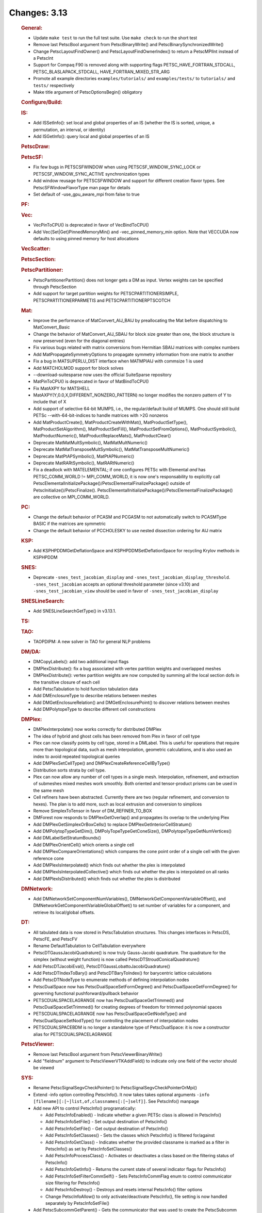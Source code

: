 =============
Changes: 3.13
=============


   .. rubric:: General:

   -  Update ``make test`` to run the full test suite. Use
      ``make check`` to run the short test
   -  Remove last PetscBool argument from PetscBinaryWrite() and
      PetscBinarySynchronizedWrite()
   -  Change PetscLayoutFindOwner() and PetscLayoutFindOwnerIndex() to
      return a PetscMPIInt instead of a PetscInt
   -  Support for Compaq F90 is removed along with supporting flags
      PETSC_HAVE_FORTRAN_STDCALL, PETSC_BLASLAPACK_STDCALL,
      HAVE_FORTRAN_MIXED_STR_ARG
   -  Promote all example directories ``examples/tutorials/`` and
      ``examples/tests/`` to ``tutorials/`` and ``tests/`` respectively
   -  Make title argument of PetscOptionsBegin() obligatory

   .. rubric:: Configure/Build:

   .. rubric:: IS:

   -  Add ISSetInfo(): set local and global properties of an IS (whether
      the IS is sorted, unique, a permutation, an interval, or identity)
   -  Add ISGetInfo(): query local and global properties of an IS

   .. rubric:: PetscDraw:

   .. rubric:: PetscSF:

   -  Fix few bugs in PETSCSFWINDOW when using PETSCSF_WINDOW_SYNC_LOCK
      or PETSCSF_WINDOW_SYNC_ACTIVE synchronization types
   -  Add window reusage for PETSCSFWINDOW and support for different
      creation flavor types. See PetscSFWindowFlavorType man page for
      details
   -  Set default of -use_gpu_aware_mpi from false to true

   .. rubric:: PF:

   .. rubric:: Vec:

   -  VecPinToCPU() is deprecated in favor of VecBindToCPU()
   -  Add Vec{Set|Get}PinnedMemoryMin() and -vec_pinned_memory_min
      option. Note that VECCUDA now defaults to using pinned memory for
      host allocations

   .. rubric:: VecScatter:

   .. rubric:: PetscSection:

   .. rubric:: PetscPartitioner:

   -  PetscPartitionerPartition() does not longer gets a DM as input.
      Vertex weights can be specified through PetscSection
   -  Add support for target partition weights for
      PETSCPARTITIONERSIMPLE, PETSCPARTITIONERPARMETIS and
      PETSCPARTITIONERPTSCOTCH

   .. rubric:: Mat:

   -  Improve the performance of MatConvert_AIJ_BAIJ by preallocating
      the Mat before dispatching to MatConvert_Basic
   -  Change the behavior of MatConvert_AIJ_SBAIJ for block size greater
      than one, the block structure is now preserved (even for the
      diagonal entries)
   -  Fix various bugs related with matrix conversions from Hermitian
      SBAIJ matrices with complex numbers
   -  Add MatPropagateSymmetryOptions to propagate symmetry information
      from one matrix to another
   -  Fix a bug in MATSUPERLU_DIST interface when MATMPIAIJ with
      commsize 1 is used
   -  Add MATCHOLMOD support for block solves
   -  --download-suitesparse now uses the official SuiteSparse
      repository
   -  MatPinToCPU() is deprecated in favor of MatBindToCPU()
   -  Fix MatAXPY for MATSHELL
   -  MatAXPY(Y,0.0,X,DIFFERENT_NONZERO_PATTERN) no longer modifies the
      nonzero pattern of Y to include that of X
   -  Add support of selective 64-bit MUMPS, i.e., the regular/default
      build of MUMPS. One should still build PETSc --with-64-bit-indices
      to handle matrices with >2G nonzeros
   -  Add MatProductCreate(), MatProductCreateWithMat(),
      MatProductSetType(), MatProductSetAlgorithm(),
      MatProductSetFill(), MatProductSetFromOptions(),
      MatProductSymbolic(), MatProductNumeric(),
      MatProductReplaceMats(), MatProductClear()
   -  Deprecate MatMatMultSymbolic(), MatMatMultNumeric()
   -  Deprecate MatMatTransposeMultSymbolic(),
      MatMatTransposeMultNumeric()
   -  Deprecate MatPtAPSymbolic(), MatPtAPNumeric()
   -  Deprecate MatRARtSymbolic(), MatRARtNumeric()
   -  Fix a deadlock with MATELEMENTAL; if one configures PETSc with
      Elemental *and* has PETSC_COMM_WORLD != MPI_COMM_WORLD, it is now
      one's responsability to explicitly call
      PetscElementalInitializePackage()/PetscElementalFinalizePackage()
      outside of PetscInitialize()/PetscFinalize().
      PetscElementalInitializePackage()/PetscElementalFinalizePackage()
      are collective on MPI_COMM_WORLD.

   .. rubric:: PC:

   -  Change the default behavior of PCASM and PCGASM to not
      automatically switch to PCASMType BASIC if the matrices are
      symmetric
   -  Change the default behavior of PCCHOLESKY to use nested dissection
      ordering for AIJ matrix

   .. rubric:: KSP:

   -  Add KSPHPDDMGetDeflationSpace and KSPHPDDMSetDeflationSpace for
      recycling Krylov methods in KSPHPDDM

   .. rubric:: SNES:

   -  Deprecate ``-snes_test_jacobian_display`` and
      ``-snes_test_jacobian_display_threshold``. ``-snes_test_jacobian``
      accepts an optional threshold parameter (since v3.10) and
      ``-snes_test_jacobian_view`` should be used in favor of
      ``-snes_test_jacobian_display``

   .. rubric:: SNESLineSearch:

   -  Add SNESLineSearchGetType() in v3.13.1.

   .. rubric:: TS:

   .. rubric:: TAO:

   -  TAOPDIPM: A new solver in TAO for general NLP problems

   .. rubric:: DM/DA:

   -  DMCopyLabels(): add two additional input flags
   -  DMPlexDistribute(): fix a bug associated with vertex partition
      weights and overlapped meshes
   -  DMPlexDistribute(): vertex partition weights are now computed by
      summing all the local section dofs in the transitive closure of
      each cell
   -  Add PetscTabulation to hold function tabulation data
   -  Add DMEnclosureType to describe relations between meshes
   -  Add DMGetEnclosureRelation() and DMGetEnclosurePoint() to discover
      relations between meshes
   -  Add DMPolytopeType to describe different cell constructions

   .. rubric:: DMPlex:

   -  DMPlexInterpolate() now works correctly for distributed DMPlex
   -  The idea of hybrid and ghost cells has been removed from Plex in
      favor of cell type
   -  Plex can now classify points by cell type, stored in a DMLabel.
      This is useful for operations that require more than topological
      data, such as mesh interpolation, geometric calculations, and is
      also used an index to avoid repeated topological queries
   -  Add DMPlexSetCellType() and DMPlexCreateReferenceCellByType()
   -  Distribution sorts strata by cell type.
   -  Plex can now allow any number of cell types in a single mesh.
      Interpolation, refinement, and extraction of submeshes mixed
      meshes work smoothly. Both oriented and tensor-product prisms can
      be used in the same mesh
   -  Cell refiners have been abstracted. Currently there are two
      (regular refinement, and conversion to hexes). The plan is to add
      more, such as local extrusion and conversion to simplices
   -  Remove SimplexToTensor in favor of DM_REFINER_TO_BOX
   -  DMForest now responds to DMPlexGetOverlap() and propagates its
      overlap to the underlying Plex
   -  Add DMPlexGetSimplexOrBoxCells() to replace
      DMPlexGetInteriorCellStratum()
   -  Add DMPolytopTypeGetDim(), DMPolyTopeTypeGetConeSize(),
      DMPolytopeTypeGetNumVertices()
   -  Add DMLabelSetStratumBounds()
   -  Add DMPlexOrientCell() which orients a single cell
   -  Add DMPlexCompareOrientations() which compares the cone point
      order of a single cell with the given reference cone
   -  Add DMPlexIsInterpolated() which finds out whether the plex is
      interpolated
   -  Add DMPlexIsInterpolatedCollective() which finds out whether the
      plex is interpolated on all ranks
   -  Add DMPlexIsDistributed() which finds out whether the plex is
      distributed

   .. rubric:: DMNetwork:

   -  Add DMNetworkSetComponentNumVariables(),
      DMNetworkGetComponentVariableOffset(), and
      DMNetworkGetComponentVariableGlobalOffset() to set number of
      variables for a component, and retrieve its local/global offsets.

   .. rubric:: DT:

   -  All tabulated data is now stored in PetscTabulation structures.
      This changes interfaces in PetscDS, PetscFE, and PetscFV
   -  Rename DefaultTabulation to CellTabulation everywhere
   -  PetscDTGaussJacobiQuadrature() is now truly Gauss-Jacobi
      quadrature. The quadrature for the simplex (without weight
      function) is now called PetscDTStroudConicalQuadrature()
   -  Add PetscDTJacobiEval(), PetscDTGaussLobattoJacobiQuadrature()
   -  Add PetscDTIndexToBary() and PetscDTBaryToIndex() for barycentric
      lattice calculations
   -  Add PetscDTNodeType to enumerate methods of defining interpolation
      nodes
   -  PetscDualSpace now has PetscDualSpaceSetFormDegree() and
      PetscDualSpaceGetFormDegree() for governing functional
      pushforward/pullback behavior
   -  PETSCDUALSPACELAGRANGE now has PetscDualSpaceGetTrimmed() and
      PetscDualSpaceSetTrimmed() for creating degrees of freedom for
      trimmed polynomial spaces
   -  PETSCDUALSPACELAGRANGE now has PetscDualSpaceGetNodeType() and
      PetscDualSpaceSetNodType() for controlling the placement of
      interpolation nodes
   -  PETSCDUALSPACEBDM is no longer a standalone type of
      PetscDualSpace: it is now a constructor alias for
      PETSCDUALSPACELAGRANGE

   .. rubric:: PetscViewer:

   -  Remove last PetscBool argument from PetscViewerBinaryWrite()
   -  Add "fieldnum" argument to PetscViewerVTKAddField() to indicate
      only one field of the vector should be viewed

   .. rubric:: SYS:

   -  Rename PetscSignalSegvCheckPointer() to
      PetscSignalSegvCheckPointerOrMpi()
   -  Extend -info option controlling PetscInfo(). It now takes takes
      optional arguments
      ``-info [filename][:[~]list,of,classnames[:[~]self]]``. See
      PetscInfo() manpage
   -  Add new API to control PetscInfo() programatically:

      -  Add PetscInfoEnabled() - Indicate whether a given PETSc class
         is allowed in PetscInfo()
      -  Add PetscInfoSetFile() - Set output destination of PetscInfo()
      -  Add PetscInfoGetFile() - Get output destination of PetscInfo()
      -  Add PetscInfoSetClasses() - Sets the classes which PetscInfo()
         is filtered for/against
      -  Add PetscInfoGetClass() - Indicates whether the provided
         classname is marked as a filter in PetscInfo() as set by
         PetscInfoSetClasses()
      -  Add PetscInfoProcessClass() - Activates or deactivates a class
         based on the filtering status of PetscInfo()
      -  Add PetscInfoGetInfo() - Returns the current state of several
         indicator flags for PetscInfo()
      -  Add PetscInfoSetFilterCommSelf() - Sets PetscInfoCommFlag enum
         to control communicator size filtering for PetscInfo()
      -  Add PetscInfoDestroy() - Destroys and resets internal
         PetscInfo() filter options
      -  Change PetscInfoAllow() to only activate/deactivate
         PetscInfo(), file setting is now handled separately by
         PetscInfoSetFile()

   -  Add PetscSubcommGetParent() - Gets the communicator that was used
      to create the PetscSubcomm
   -  Add PetscSubcommGetContiguousParent() - Gets a communicator that
      that is a duplicate of the parent but has the ranks reordered by
      the order they are in the children
   -  Add PetscSubcommGetChild() - Gets the communicator created by the
      PetscSubcomm
   -  Change the default option of -build_twosided from ibarrier to
      allreduce for communicators with no more than 1024 ranks

   .. rubric:: AO:

   .. rubric:: Sieve:

   .. rubric:: Fortran:

